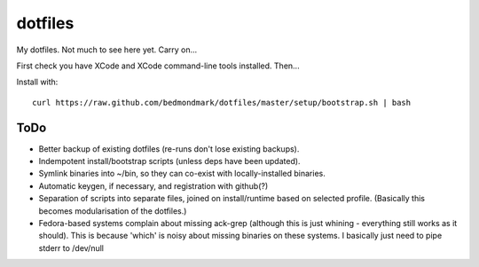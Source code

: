 dotfiles
========

My dotfiles. Not much to see here yet. Carry on...

First check you have XCode and XCode command-line tools installed. Then...

Install with::

    curl https://raw.github.com/bedmondmark/dotfiles/master/setup/bootstrap.sh | bash

ToDo
----

* Better backup of existing dotfiles (re-runs don't lose existing backups).
* Indempotent install/bootstrap scripts (unless deps have been updated).
* Symlink binaries into ~/bin, so they can co-exist with
  locally-installed binaries.
* Automatic keygen, if necessary, and registration with github(?)
* Separation of scripts into separate files, joined on install/runtime based
  on selected profile. (Basically this becomes modularisation of the dotfiles.)
* Fedora-based systems complain about missing ack-grep (although this is just
  whining - everything still works as it should). This is because 'which' is
  noisy about missing binaries on these systems. I basically just need to pipe
  stderr to /dev/null
